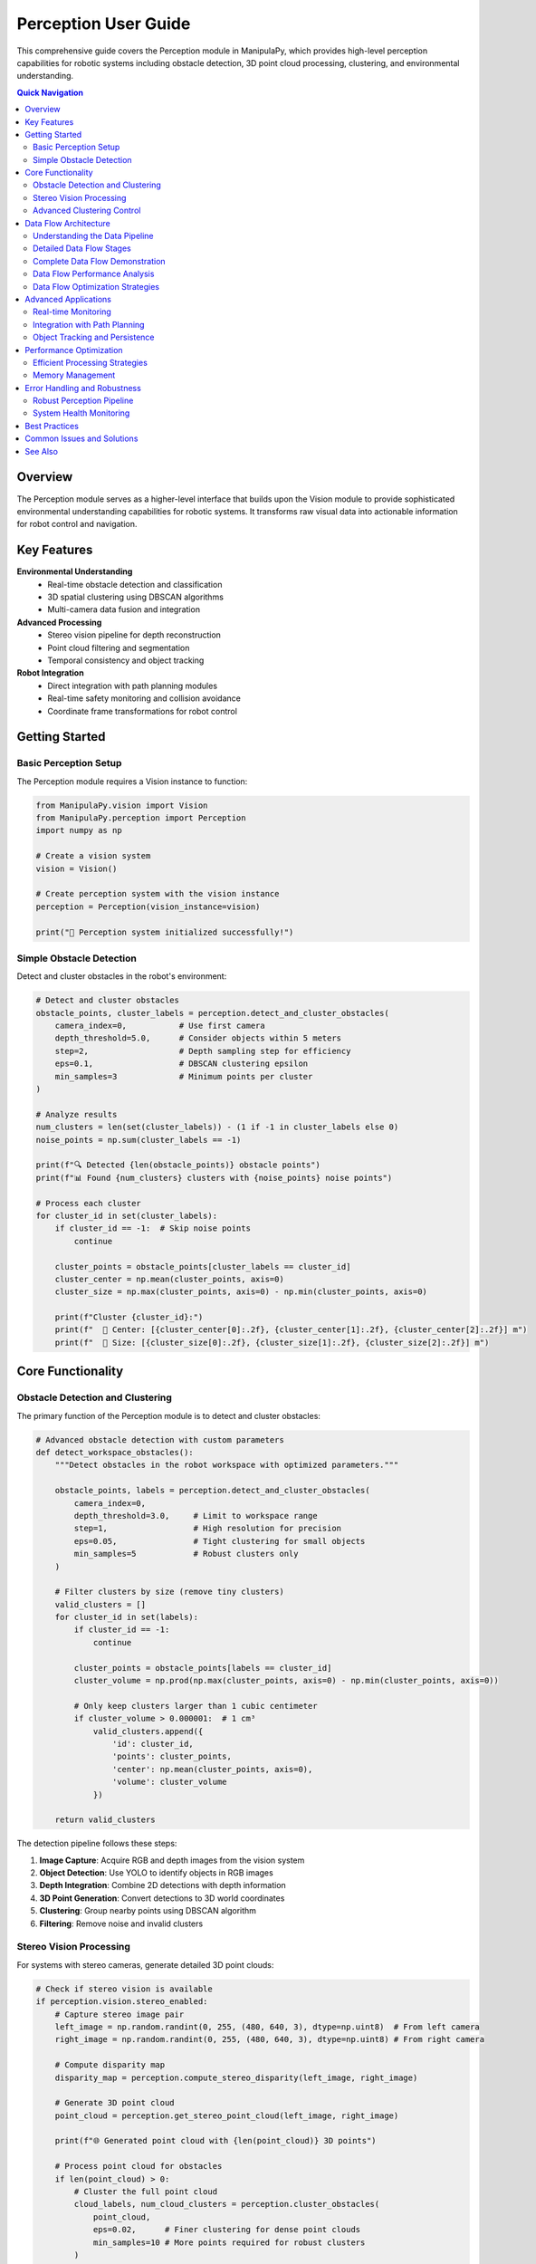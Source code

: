 Perception User Guide
====================

.. _user_guide_perception:

This comprehensive guide covers the Perception module in ManipulaPy, which provides high-level perception capabilities for robotic systems including obstacle detection, 3D point cloud processing, clustering, and environmental understanding.

.. contents:: **Quick Navigation**
   :local:
   :depth: 2

Overview
--------

The Perception module serves as a higher-level interface that builds upon the Vision module to provide sophisticated environmental understanding capabilities for robotic systems. It transforms raw visual data into actionable information for robot control and navigation.

.. raw:: html

   <div class="perception-hero">
      <div class="hero-content">
         <h3>🧠 Intelligent Scene Understanding</h3>
         <p>Transform raw camera data into meaningful environmental information for autonomous robotic decision-making.</p>
         
         <div class="capability-grid">
            <div class="capability">
               <span class="cap-icon">🔍</span>
               <strong>Object Detection</strong><br>
               YOLO-powered obstacle identification
            </div>
            <div class="capability">
               <span class="cap-icon">🌐</span>
               <strong>3D Clustering</strong><br>
               DBSCAN-based obstacle grouping
            </div>
            <div class="capability">
               <span class="cap-icon">👁️</span>
               <strong>Stereo Processing</strong><br>
               Point cloud generation and analysis
            </div>
            <div class="capability">
               <span class="cap-icon">🤖</span>
               <strong>Robot Integration</strong><br>
               Seamless planning and control integration
            </div>
         </div>
      </div>
   </div>

Key Features
------------

**Environmental Understanding**
  - Real-time obstacle detection and classification
  - 3D spatial clustering using DBSCAN algorithms
  - Multi-camera data fusion and integration

**Advanced Processing**
  - Stereo vision pipeline for depth reconstruction
  - Point cloud filtering and segmentation
  - Temporal consistency and object tracking

**Robot Integration**
  - Direct integration with path planning modules
  - Real-time safety monitoring and collision avoidance
  - Coordinate frame transformations for robot control

Getting Started
---------------

Basic Perception Setup
~~~~~~~~~~~~~~~~~~~~~

The Perception module requires a Vision instance to function:

.. code-block:: python

   from ManipulaPy.vision import Vision
   from ManipulaPy.perception import Perception
   import numpy as np
   
   # Create a vision system
   vision = Vision()
   
   # Create perception system with the vision instance
   perception = Perception(vision_instance=vision)
   
   print("🧠 Perception system initialized successfully!")

Simple Obstacle Detection
~~~~~~~~~~~~~~~~~~~~~~~~~

Detect and cluster obstacles in the robot's environment:

.. code-block:: python

   # Detect and cluster obstacles
   obstacle_points, cluster_labels = perception.detect_and_cluster_obstacles(
       camera_index=0,           # Use first camera
       depth_threshold=5.0,      # Consider objects within 5 meters
       step=2,                   # Depth sampling step for efficiency
       eps=0.1,                  # DBSCAN clustering epsilon
       min_samples=3             # Minimum points per cluster
   )
   
   # Analyze results
   num_clusters = len(set(cluster_labels)) - (1 if -1 in cluster_labels else 0)
   noise_points = np.sum(cluster_labels == -1)
   
   print(f"🔍 Detected {len(obstacle_points)} obstacle points")
   print(f"📊 Found {num_clusters} clusters with {noise_points} noise points")
   
   # Process each cluster
   for cluster_id in set(cluster_labels):
       if cluster_id == -1:  # Skip noise points
           continue
       
       cluster_points = obstacle_points[cluster_labels == cluster_id]
       cluster_center = np.mean(cluster_points, axis=0)
       cluster_size = np.max(cluster_points, axis=0) - np.min(cluster_points, axis=0)
       
       print(f"Cluster {cluster_id}:")
       print(f"  📍 Center: [{cluster_center[0]:.2f}, {cluster_center[1]:.2f}, {cluster_center[2]:.2f}] m")
       print(f"  📏 Size: [{cluster_size[0]:.2f}, {cluster_size[1]:.2f}, {cluster_size[2]:.2f}] m")

Core Functionality
------------------

Obstacle Detection and Clustering
~~~~~~~~~~~~~~~~~~~~~~~~~~~~~~~~~

The primary function of the Perception module is to detect and cluster obstacles:

.. code-block:: python

   # Advanced obstacle detection with custom parameters
   def detect_workspace_obstacles():
       """Detect obstacles in the robot workspace with optimized parameters."""
       
       obstacle_points, labels = perception.detect_and_cluster_obstacles(
           camera_index=0,
           depth_threshold=3.0,     # Limit to workspace range
           step=1,                  # High resolution for precision
           eps=0.05,                # Tight clustering for small objects
           min_samples=5            # Robust clusters only
       )
       
       # Filter clusters by size (remove tiny clusters)
       valid_clusters = []
       for cluster_id in set(labels):
           if cluster_id == -1:
               continue
           
           cluster_points = obstacle_points[labels == cluster_id]
           cluster_volume = np.prod(np.max(cluster_points, axis=0) - np.min(cluster_points, axis=0))
           
           # Only keep clusters larger than 1 cubic centimeter
           if cluster_volume > 0.000001:  # 1 cm³
               valid_clusters.append({
                   'id': cluster_id,
                   'points': cluster_points,
                   'center': np.mean(cluster_points, axis=0),
                   'volume': cluster_volume
               })
       
       return valid_clusters

The detection pipeline follows these steps:

1. **Image Capture**: Acquire RGB and depth images from the vision system
2. **Object Detection**: Use YOLO to identify objects in RGB images
3. **Depth Integration**: Combine 2D detections with depth information
4. **3D Point Generation**: Convert detections to 3D world coordinates
5. **Clustering**: Group nearby points using DBSCAN algorithm
6. **Filtering**: Remove noise and invalid clusters

Stereo Vision Processing
~~~~~~~~~~~~~~~~~~~~~~~

For systems with stereo cameras, generate detailed 3D point clouds:

.. code-block:: python

   # Check if stereo vision is available
   if perception.vision.stereo_enabled:
       # Capture stereo image pair
       left_image = np.random.randint(0, 255, (480, 640, 3), dtype=np.uint8)  # From left camera
       right_image = np.random.randint(0, 255, (480, 640, 3), dtype=np.uint8) # From right camera
       
       # Compute disparity map
       disparity_map = perception.compute_stereo_disparity(left_image, right_image)
       
       # Generate 3D point cloud
       point_cloud = perception.get_stereo_point_cloud(left_image, right_image)
       
       print(f"🌐 Generated point cloud with {len(point_cloud)} 3D points")
       
       # Process point cloud for obstacles
       if len(point_cloud) > 0:
           # Cluster the full point cloud
           cloud_labels, num_cloud_clusters = perception.cluster_obstacles(
               point_cloud, 
               eps=0.02,      # Finer clustering for dense point clouds
               min_samples=10 # More points required for robust clusters
           )
           
           print(f"☁️ Point cloud contains {num_cloud_clusters} distinct objects")
   else:
       print("⚠️ Stereo vision not enabled - using monocular detection")

Advanced Clustering Control
~~~~~~~~~~~~~~~~~~~~~~~~~~~

Fine-tune clustering parameters for different environments:

.. code-block:: python

   def adaptive_clustering(obstacle_points, environment_type="indoor"):
       """Adapt clustering parameters based on environment type."""
       
       if environment_type == "indoor":
           # Indoor environments: smaller objects, higher precision
           eps = 0.05
           min_samples = 3
       elif environment_type == "outdoor":
           # Outdoor environments: larger objects, more noise tolerance
           eps = 0.15
           min_samples = 8
       elif environment_type == "industrial":
           # Industrial settings: structured objects, medium precision
           eps = 0.08
           min_samples = 5
       else:
           # Default parameters
           eps = 0.1
           min_samples = 3
       
       labels, num_clusters = perception.cluster_obstacles(
           obstacle_points, 
           eps=eps, 
           min_samples=min_samples
       )
       
       return labels, num_clusters

Data Flow Architecture
--------------------

Understanding the Data Pipeline
~~~~~~~~~~~~~~~~~~~~~~~~~~~~~~

The Perception module processes data through a sophisticated pipeline that transforms raw sensor input into actionable robotic intelligence. Understanding this flow is crucial for effective system integration and troubleshooting.

.. raw:: html

   <div class="dataflow-diagram">
      <div class="flow-stage">
         <div class="stage-icon">📷</div>
         <h4>1. Sensor Input</h4>
         <p>RGB + Depth cameras capture raw visual data</p>
      </div>
      <div class="flow-arrow">→</div>
      <div class="flow-stage">
         <div class="stage-icon">🔍</div>
         <h4>2. Object Detection</h4>
         <p>YOLO identifies objects in RGB images</p>
      </div>
      <div class="flow-arrow">→</div>
      <div class="flow-stage">
         <div class="stage-icon">🌐</div>
         <h4>3. 3D Integration</h4>
         <p>Depth data creates 3D obstacle points</p>
      </div>
      <div class="flow-arrow">→</div>
      <div class="flow-stage">
         <div class="stage-icon">🧠</div>
         <h4>4. Clustering</h4>
         <p>DBSCAN groups related points</p>
      </div>
      <div class="flow-arrow">→</div>
      <div class="flow-stage">
         <div class="stage-icon">🤖</div>
         <h4>5. Robot Control</h4>
         <p>Obstacle data enables safe navigation</p>
      </div>
   </div>

Detailed Data Flow Stages
~~~~~~~~~~~~~~~~~~~~~~~~~

**Stage 1: Sensor Data Acquisition**

.. code-block:: python

   # Raw sensor data flow
   def trace_sensor_input():
       """Trace the initial data acquisition stage."""
       
       # Vision system captures multi-modal data
       rgb_image, depth_image = vision.capture_image(camera_index=0)
       
       print("📷 Sensor Input Stage:")
       print(f"  RGB Image: {rgb_image.shape} - {rgb_image.dtype}")
       print(f"  Depth Image: {depth_image.shape} - {depth_image.dtype}")
       print(f"  Depth Range: {np.min(depth_image):.2f}m to {np.max(depth_image):.2f}m")
       
       return rgb_image, depth_image

**Stage 2: Object Detection Processing**

.. code-block:: python

   def trace_object_detection(rgb_image):
       """Trace the object detection stage."""
       
       print("\n🔍 Object Detection Stage:")
       
       if perception.vision.yolo_model:
           # YOLO inference on RGB image
           results = perception.vision.yolo_model(rgb_image, conf=0.3)
           
           if results and results[0].boxes is not None:
               boxes = results[0].boxes
               print(f"  Detected Objects: {len(boxes)}")
               
               for i, box in enumerate(boxes):
                   x1, y1, x2, y2 = map(int, box.xyxy[0].tolist())
                   confidence = box.conf[0].item() if hasattr(box, 'conf') else 0.0
                   
                   print(f"    Object {i}: bbox=({x1},{y1},{x2},{y2}), conf={confidence:.2f}")
               
               return boxes
           else:
               print("  No objects detected")
               return []
       else:
           print("  YOLO model not available")
           return []

**Stage 3: 3D Point Generation**

.. code-block:: python

   def trace_3d_integration(boxes, depth_image, camera_index=0):
       """Trace the 3D point generation stage."""
       
       print("\n🌐 3D Integration Stage:")
       
       # Camera intrinsics for unprojection
       intrinsics = perception.vision.cameras[camera_index]["intrinsic_matrix"]
       fx, fy = intrinsics[0, 0], intrinsics[1, 1]
       cx, cy = intrinsics[0, 2], intrinsics[1, 2]
       
       points_3d = []
       
       for i, box in enumerate(boxes):
           x1, y1, x2, y2 = map(int, box.xyxy[0].tolist())
           
           # Extract depth in bounding box
           depth_roi = depth_image[y1:y2, x1:x2]
           valid_depths = depth_roi[depth_roi > 0]
           
           if len(valid_depths) > 0:
               median_depth = np.median(valid_depths)
               
               # Convert 2D detection to 3D point
               center_x, center_y = (x1 + x2) // 2, (y1 + y2) // 2
               
               # Unproject to 3D using camera model
               x_3d = (center_x - cx) * median_depth / fx
               y_3d = (center_y - cy) * median_depth / fy
               z_3d = median_depth
               
               point_3d = np.array([x_3d, y_3d, z_3d])
               points_3d.append(point_3d)
               
               print(f"  Object {i} → 3D Point: [{x_3d:.3f}, {y_3d:.3f}, {z_3d:.3f}]m")
       
       return np.array(points_3d) if points_3d else np.empty((0, 3))

**Stage 4: Clustering and Segmentation**

.. code-block:: python

   def trace_clustering(points_3d, eps=0.1, min_samples=3):
       """Trace the clustering stage."""
       
       print("\n🧠 Clustering Stage:")
       
       if len(points_3d) == 0:
           print("  No points to cluster")
           return np.array([]), 0
       
       from sklearn.cluster import DBSCAN
       
       # Apply DBSCAN clustering
       dbscan = DBSCAN(eps=eps, min_samples=min_samples)
       labels = dbscan.fit_predict(points_3d)
       
       # Analyze clustering results
       unique_labels = set(labels)
       num_clusters = len(unique_labels) - (1 if -1 in unique_labels else 0)
       noise_points = np.sum(labels == -1)
       
       print(f"  Clustering Parameters: eps={eps}, min_samples={min_samples}")
       print(f"  Results: {num_clusters} clusters, {noise_points} noise points")
       
       # Detailed cluster analysis
       for cluster_id in unique_labels:
           if cluster_id == -1:
               continue
           
           cluster_points = points_3d[labels == cluster_id]
           cluster_center = np.mean(cluster_points, axis=0)
           cluster_spread = np.std(cluster_points, axis=0)
           
           print(f"    Cluster {cluster_id}:")
           print(f"      Points: {len(cluster_points)}")
           print(f"      Center: [{cluster_center[0]:.3f}, {cluster_center[1]:.3f}, {cluster_center[2]:.3f}]m")
           print(f"      Spread: [{cluster_spread[0]:.3f}, {cluster_spread[1]:.3f}, {cluster_spread[2]:.3f}]m")
       
       return labels, num_clusters

**Stage 5: Robot Integration Data**

.. code-block:: python

   def trace_robot_integration(points_3d, labels):
       """Trace how perception data integrates with robot control."""
       
       print("\n🤖 Robot Integration Stage:")
       
       # Transform to robot base frame (example transformation)
       def camera_to_robot_transform(points):
           """Transform points from camera frame to robot base frame."""
           # Example: camera mounted 0.5m above robot base, looking forward
           T_camera_to_robot = np.array([
               [0, 0, 1, 0.5],      # Camera X → Robot Z (forward)
               [-1, 0, 0, 0],       # Camera Y → Robot -X (left) 
               [0, -1, 0, 0.5],     # Camera Z → Robot -Y (up)
               [0, 0, 0, 1]
           ])
           
           # Convert points to homogeneous coordinates
           points_homo = np.column_stack([points, np.ones(len(points))])
           
           # Apply transformation
           points_robot = (T_camera_to_robot @ points_homo.T).T[:, :3]
           
           return points_robot
       
       if len(points_3d) > 0:
           # Transform to robot frame
           points_robot = camera_to_robot_transform(points_3d)
           
           print(f"  Coordinate Transformation: Camera → Robot Base Frame")
           print(f"  Original points (camera frame): {len(points_3d)}")
           print(f"  Transformed points (robot frame): {len(points_robot)}")
           
           # Generate obstacle data for path planning
           obstacles_for_planning = []
           
           for cluster_id in set(labels):
               if cluster_id == -1:  # Skip noise
                   continue
               
               cluster_points = points_robot[labels == cluster_id]
               
               # Create obstacle representation
               obstacle = {
                   'id': cluster_id,
                   'center': np.mean(cluster_points, axis=0),
                   'radius': np.max(np.linalg.norm(
                       cluster_points - np.mean(cluster_points, axis=0), axis=1
                   )) + 0.05,  # Add 5cm safety margin
                   'points': cluster_points,
                   'confidence': len(cluster_points) / len(points_3d)  # Relative size
               }
               
               obstacles_for_planning.append(obstacle)
               
               print(f"    Obstacle {cluster_id}:")
               print(f"      Center (robot frame): [{obstacle['center'][0]:.3f}, "
                     f"{obstacle['center'][1]:.3f}, {obstacle['center'][2]:.3f}]m")
               print(f"      Safety radius: {obstacle['radius']:.3f}m")
               print(f"      Confidence: {obstacle['confidence']:.2f}")
           
           return obstacles_for_planning
       else:
           print("  No obstacles to process for robot integration")
           return []

Complete Data Flow Demonstration
~~~~~~~~~~~~~~~~~~~~~~~~~~~~~~~

.. code-block:: python

   def demonstrate_complete_dataflow():
       """Demonstrate the complete perception data flow pipeline."""
       
       print("🔄 COMPLETE PERCEPTION DATA FLOW DEMONSTRATION")
       print("=" * 60)
       
       # Stage 1: Sensor Input
       rgb_image, depth_image = trace_sensor_input()
       
       # Stage 2: Object Detection  
       detected_boxes = trace_object_detection(rgb_image)
       
       # Stage 3: 3D Integration
       points_3d = trace_3d_integration(detected_boxes, depth_image)
       
       # Stage 4: Clustering
       labels, num_clusters = trace_clustering(points_3d)
       
       # Stage 5: Robot Integration
       robot_obstacles = trace_robot_integration(points_3d, labels)
       
       # Summary
       print("\n📊 PIPELINE SUMMARY:")
       print(f"  Raw Images Processed: 2 (RGB + Depth)")
       print(f"  Objects Detected: {len(detected_boxes)}")
       print(f"  3D Points Generated: {len(points_3d)}")
       print(f"  Clusters Formed: {num_clusters}")
       print(f"  Robot Obstacles: {len(robot_obstacles)}")
       
       return {
           'rgb_image': rgb_image,
           'depth_image': depth_image,
           'detected_boxes': detected_boxes,
           'points_3d': points_3d,
           'labels': labels,
           'robot_obstacles': robot_obstacles
       }

Data Flow Performance Analysis
~~~~~~~~~~~~~~~~~~~~~~~~~~~~~

.. code-block:: python

   import time
   from collections import defaultdict
   
   class DataFlowProfiler:
       """Profile the performance of each stage in the data flow."""
       
       def __init__(self):
           self.stage_times = defaultdict(list)
           self.stage_data_sizes = defaultdict(list)
       
       def profile_complete_pipeline(self, num_runs=10):
           """Profile the complete pipeline over multiple runs."""
           
           print(f"\n⏱️ PROFILING DATA FLOW PIPELINE ({num_runs} runs)")
           print("=" * 50)
           
           for run in range(num_runs):
               pipeline_start = time.time()
               
               # Stage 1: Sensor Input
               stage_start = time.time()
               rgb_image, depth_image = perception.vision.capture_image()
               stage_time = time.time() - stage_start
               self.stage_times['sensor_input'].append(stage_time)
               self.stage_data_sizes['sensor_input'].append(
                   rgb_image.nbytes + depth_image.nbytes if rgb_image is not None else 0
               )
               
               if rgb_image is None:
                   continue
               
               # Stage 2: Object Detection
               stage_start = time.time()
               obstacles, labels = perception.detect_and_cluster_obstacles()
               stage_time = time.time() - stage_start
               self.stage_times['detection_clustering'].append(stage_time)
               self.stage_data_sizes['detection_clustering'].append(
                   obstacles.nbytes + labels.nbytes if len(obstacles) > 0 else 0
               )
               
               # Stage 3: Robot Integration (simulated)
               stage_start = time.time()
               # Simulate coordinate transformation and obstacle processing
               if len(obstacles) > 0:
                   processed_obstacles = self._simulate_robot_integration(obstacles, labels)
               else:
                   processed_obstacles = []
               stage_time = time.time() - stage_start
               self.stage_times['robot_integration'].append(stage_time)
               self.stage_data_sizes['robot_integration'].append(
                   len(processed_obstacles) * 64  # Estimated bytes per obstacle
               )
               
               total_time = time.time() - pipeline_start
               self.stage_times['total_pipeline'].append(total_time)
               
               if (run + 1) % 5 == 0:
                   print(f"  Completed {run + 1}/{num_runs} runs...")
           
           self._print_performance_report()
       
       def _simulate_robot_integration(self, obstacles, labels):
           """Simulate robot integration processing."""
           processed = []
           for cluster_id in set(labels):
               if cluster_id != -1:
                   cluster_points = obstacles[labels == cluster_id]
                   processed.append({
                       'center': np.mean(cluster_points, axis=0),
                       'radius': np.max(np.linalg.norm(
                           cluster_points - np.mean(cluster_points, axis=0), axis=1
                       ))
                   })
           return processed
       
       def _print_performance_report(self):
           """Print detailed performance analysis."""
           
           print("\n📈 PERFORMANCE ANALYSIS:")
           print("-" * 40)
           
           for stage_name, times in self.stage_times.items():
               if len(times) > 0:
                   avg_time = np.mean(times) * 1000  # Convert to milliseconds
                   std_time = np.std(times) * 1000
                   max_time = np.max(times) * 1000
                   min_time = np.min(times) * 1000
                   
                   avg_size = np.mean(self.stage_data_sizes[stage_name]) / 1024  # KB
                   
                   print(f"\n{stage_name.replace('_', ' ').title()}:")
                   print(f"  Average Time: {avg_time:.2f} ± {std_time:.2f} ms")
                   print(f"  Range: {min_time:.2f} - {max_time:.2f} ms")
                   print(f"  Average Data Size: {avg_size:.1f} KB")
                   
                   if stage_name != 'total_pipeline':
                       percentage = (avg_time / (np.mean(self.stage_times['total_pipeline']) * 1000)) * 100
                       print(f"  Pipeline Percentage: {percentage:.1f}%")
       
       def get_bottlenecks(self):
           """Identify performance bottlenecks."""
           
           bottlenecks = []
           total_avg = np.mean(self.stage_times['total_pipeline']) * 1000
           
           for stage_name, times in self.stage_times.items():
               if stage_name != 'total_pipeline' and len(times) > 0:
                   avg_time = np.mean(times) * 1000
                   percentage = (avg_time / total_avg) * 100
                   
                   if percentage > 30:  # More than 30% of total time
                       bottlenecks.append({
                           'stage': stage_name,
                           'time_ms': avg_time,
                           'percentage': percentage
                       })
           
           return sorted(bottlenecks, key=lambda x: x['percentage'], reverse=True)

Data Flow Optimization Strategies
~~~~~~~~~~~~~~~~~~~~~~~~~~~~~~~~~

.. code-block:: python

   def optimize_data_flow():
       """Demonstrate data flow optimization techniques."""
       
       print("\n🚀 DATA FLOW OPTIMIZATION STRATEGIES")
       print("=" * 45)
       
       # Strategy 1: Reduce data resolution for speed
       print("\n1. Resolution Optimization:")
       
       def downsample_for_speed(rgb_image, depth_image, factor=2):
           """Downsample images to reduce processing time."""
           if rgb_image is not None:
               h, w = rgb_image.shape[:2]
               new_h, new_w = h // factor, w // factor
               
               rgb_small = cv2.resize(rgb_image, (new_w, new_h))
               depth_small = cv2.resize(depth_image, (new_w, new_h))
               
               print(f"  Original: {w}x{h} → Downsampled: {new_w}x{new_h}")
               print(f"  Data reduction: {((w*h - new_w*new_h)/(w*h)*100):.1f}%")
               
               return rgb_small, depth_small
           return None, None
       
       # Strategy 2: Region of Interest (ROI) processing
       print("\n2. ROI-based Processing:")
       
       def process_roi_only(rgb_image, depth_image, roi_bounds):
           """Process only a region of interest."""
           x1, y1, x2, y2 = roi_bounds
           
           if rgb_image is not None:
               rgb_roi = rgb_image[y1:y2, x1:x2]
               depth_roi = depth_image[y1:y2, x1:x2]
               
               total_pixels = rgb_image.shape[0] * rgb_image.shape[1]
               roi_pixels = (y2-y1) * (x2-x1)
               reduction = ((total_pixels - roi_pixels) / total_pixels) * 100
               
               print(f"  ROI: ({x1},{y1}) to ({x2},{y2})")
               print(f"  Processing reduction: {reduction:.1f}%")
               
               return rgb_roi, depth_roi
           return None, None
       
       # Strategy 3: Temporal filtering
       print("\n3. Temporal Filtering:")
       
       class TemporalFilter:
           """Filter obstacles over time to reduce noise."""
           
           def __init__(self, history_size=5, stability_threshold=0.3):
               self.obstacle_history = deque(maxlen=history_size)
               self.stability_threshold = stability_threshold
           
           def filter_obstacles(self, current_obstacles):
               """Apply temporal filtering to obstacles."""
               self.obstacle_history.append(current_obstacles)
               
               if len(self.obstacle_history) < 3:
                   return current_obstacles  # Need more history
               
               # Find stable obstacles (present in multiple frames)
               stable_obstacles = []
               
               for obstacle in current_obstacles:
                   stability_count = 0
                   
                   for past_obstacles in list(self.obstacle_history)[:-1]:
                       for past_obstacle in past_obstacles:
                           distance = np.linalg.norm(obstacle - past_obstacle)
                           if distance < self.stability_threshold:
                               stability_count += 1
                               break
                   
                   stability_ratio = stability_count / (len(self.obstacle_history) - 1)
                   if stability_ratio > 0.5:  # Present in >50% of recent frames
                       stable_obstacles.append(obstacle)
               
               print(f"    Temporal filtering: {len(current_obstacles)} → {len(stable_obstacles)} obstacles")
               return np.array(stable_obstacles) if stable_obstacles else np.empty((0, 3))


Advanced Applications
--------------------

Real-time Monitoring
~~~~~~~~~~~~~~~~~~~

Set up continuous environmental monitoring:

.. code-block:: python

   import time
   import threading
   from collections import deque
   
   class EnvironmentMonitor:
       """Real-time environment monitoring system."""
       
       def __init__(self, perception_system, update_rate=10):
           self.perception = perception_system
           self.update_rate = update_rate  # Hz
           self.obstacle_history = deque(maxlen=100)
           self.monitoring = False
           self.monitor_thread = None
       
       def start_monitoring(self):
           """Start the monitoring thread."""
           self.monitoring = True
           self.monitor_thread = threading.Thread(target=self._monitor_loop)
           self.monitor_thread.start()
           print("🔄 Environment monitoring started")
       
       def stop_monitoring(self):
           """Stop the monitoring thread."""
           self.monitoring = False
           if self.monitor_thread:
               self.monitor_thread.join()
           print("⏹️ Environment monitoring stopped")
       
       def _monitor_loop(self):
           """Main monitoring loop."""
           while self.monitoring:
               start_time = time.time()
               
               try:
                   # Detect current obstacles
                   obstacles, labels = self.perception.detect_and_cluster_obstacles()
                   
                   # Store in history
                   timestamp = time.time()
                   self.obstacle_history.append({
                       'timestamp': timestamp,
                       'obstacles': obstacles,
                       'labels': labels,
                       'num_clusters': len(set(labels)) - (1 if -1 in labels else 0)
                   })
                   
                   # Check for significant changes
                   if len(self.obstacle_history) > 1:
                       prev_count = self.obstacle_history[-2]['num_clusters']
                       curr_count = self.obstacle_history[-1]['num_clusters']
                       
                       if abs(curr_count - prev_count) > 1:
                           print(f"⚠️ Environment change detected: {prev_count} → {curr_count} clusters")
               
               except Exception as e:
                   print(f"❌ Monitoring error: {e}")
               
               # Maintain update rate
               elapsed = time.time() - start_time
               sleep_time = max(0, 1.0/self.update_rate - elapsed)
               time.sleep(sleep_time)
       
       def get_current_environment(self):
           """Get the latest environment state."""
           if self.obstacle_history:
               return self.obstacle_history[-1]
           return None
   
   # Usage
   monitor = EnvironmentMonitor(perception, update_rate=5)  # 5 Hz monitoring
   monitor.start_monitoring()
   
   # Let it run for a while
   time.sleep(10)
   
   # Check current state
   current_env = monitor.get_current_environment()
   if current_env:
       print(f"🌍 Current environment: {current_env['num_clusters']} clusters detected")
   
   monitor.stop_monitoring()

Integration with Path Planning
~~~~~~~~~~~~~~~~~~~~~~~~~~~~~

Use perception data for safe robot navigation:

.. code-block:: python

   from ManipulaPy.path_planning import TrajectoryPlanning
   
   def plan_safe_trajectory(perception_system, robot, dynamics, start_config, goal_config):
       """Plan a trajectory that avoids detected obstacles."""
       
       # Get current obstacle configuration
       obstacle_points, labels = perception_system.detect_and_cluster_obstacles(
           depth_threshold=2.0,  # Only consider nearby obstacles
           eps=0.1,
           min_samples=5
       )
       
       # Extract cluster centers as obstacles for planning
       obstacles = []
       for cluster_id in set(labels):
           if cluster_id == -1:  # Skip noise
               continue
           
           cluster_points = obstacle_points[labels == cluster_id]
           cluster_center = np.mean(cluster_points, axis=0)
           cluster_radius = np.max(np.linalg.norm(cluster_points - cluster_center, axis=1))
           
           obstacles.append({
               'center': cluster_center,
               'radius': cluster_radius + 0.1  # Add safety margin
           })
       
       print(f"🚧 Planning around {len(obstacles)} obstacles")
       
       # Create trajectory planner
       joint_limits = [(-np.pi, np.pi)] * len(start_config)
       planner = TrajectoryPlanning(robot, "robot.urdf", dynamics, joint_limits)
       
       # Generate collision-free trajectory
       trajectory = planner.joint_trajectory(
           thetastart=start_config,
           thetaend=goal_config,
           Tf=5.0,
           N=100,
           method=5  # Quintic time scaling
       )
       
       return trajectory, obstacles

Object Tracking and Persistence
~~~~~~~~~~~~~~~~~~~~~~~~~~~~~~~

Track objects over time for consistent identification:

.. code-block:: python

   class ObjectTracker:
       """Simple object tracking based on position proximity."""
       
       def __init__(self, max_distance=0.2, max_age=10):
           self.tracked_objects = []
           self.max_distance = max_distance  # Maximum distance for association
           self.max_age = max_age  # Maximum age before removing track
           self.next_id = 0
       
       def update(self, new_detections):
           """Update tracker with new detections."""
           # Age existing tracks
           for track in self.tracked_objects:
               track['age'] += 1
           
           # Associate new detections with existing tracks
           unmatched_detections = []
           
           for detection in new_detections:
               best_match = None
               best_distance = float('inf')
               
               for track in self.tracked_objects:
                   distance = np.linalg.norm(detection - track['position'])
                   if distance < self.max_distance and distance < best_distance:
                       best_match = track
                       best_distance = distance
               
               if best_match:
                   # Update existing track
                   best_match['position'] = detection
                   best_match['age'] = 0
               else:
                   # Create new track
                   unmatched_detections.append(detection)
           
           # Add new tracks
           for detection in unmatched_detections:
               self.tracked_objects.append({
                   'id': self.next_id,
                   'position': detection,
                   'age': 0
               })
               self.next_id += 1
           
           # Remove old tracks
           self.tracked_objects = [
               track for track in self.tracked_objects 
               if track['age'] < self.max_age
           ]
           
           return self.tracked_objects
   
   # Usage with perception system
   tracker = ObjectTracker()
   
   for frame in range(100):  # Process 100 frames
       # Get current detections
       obstacles, labels = perception.detect_and_cluster_obstacles()
       
       # Extract cluster centers
       detections = []
       for cluster_id in set(labels):
           if cluster_id != -1:
               cluster_points = obstacles[labels == cluster_id]
               center = np.mean(cluster_points, axis=0)
               detections.append(center)
       
       # Update tracker
       tracked_objects = tracker.update(detections)
       
       print(f"Frame {frame}: {len(tracked_objects)} tracked objects")

Performance Optimization
------------------------

Efficient Processing Strategies
~~~~~~~~~~~~~~~~~~~~~~~~~~~~~~

.. code-block:: python

   def optimized_perception_pipeline(perception_system, quality_level="medium"):
       """Optimized perception pipeline with adjustable quality levels."""
       
       if quality_level == "high":
           # High quality: full resolution, tight clustering
           params = {
               'depth_threshold': 5.0,
               'step': 1,
               'eps': 0.05,
               'min_samples': 5
           }
       elif quality_level == "medium":
           # Medium quality: balanced performance
           params = {
               'depth_threshold': 3.0,
               'step': 2,
               'eps': 0.1,
               'min_samples': 3
           }
       else:  # low quality
           # Low quality: fast processing
           params = {
               'depth_threshold': 2.0,
               'step': 4,
               'eps': 0.15,
               'min_samples': 2
           }
       
       # Execute detection with optimized parameters
       obstacles, labels = perception_system.detect_and_cluster_obstacles(**params)
       
       return obstacles, labels

Memory Management
~~~~~~~~~~~~~~~~

.. code-block:: python

   def memory_efficient_processing(perception_system, batch_size=10):
       """Process perception data in batches to manage memory usage."""
       
       results = []
       
       for batch in range(batch_size):
           # Process one frame
           obstacles, labels = perception_system.detect_and_cluster_obstacles()
           
           # Store only essential information
           frame_result = {
               'timestamp': time.time(),
               'num_obstacles': len(obstacles),
               'num_clusters': len(set(labels)) - (1 if -1 in labels else 0),
               'cluster_centers': []
           }
           
           # Extract cluster centers only (not all points)
           for cluster_id in set(labels):
               if cluster_id != -1:
                   cluster_points = obstacles[labels == cluster_id]
                   center = np.mean(cluster_points, axis=0)
                   frame_result['cluster_centers'].append(center.tolist())
           
           results.append(frame_result)
           
           # Clean up large arrays
           del obstacles, labels
       
       return results

Error Handling and Robustness
-----------------------------

Robust Perception Pipeline
~~~~~~~~~~~~~~~~~~~~~~~~~~

.. code-block:: python

   def robust_perception_pipeline(perception_system, max_retries=3):
       """Robust perception pipeline with error handling and retries."""
       
       for attempt in range(max_retries):
           try:
               # Attempt to detect obstacles
               obstacles, labels = perception_system.detect_and_cluster_obstacles()
               
               # Validate results
               if obstacles is None or len(obstacles) == 0:
                   print(f"⚠️ No obstacles detected on attempt {attempt + 1}")
                   if attempt < max_retries - 1:
                       time.sleep(0.1)  # Brief pause before retry
                       continue
                   else:
                       print("❌ No valid obstacles detected after all retries")
                       return np.empty((0, 3)), np.array([])
               
               # Check for reasonable number of clusters
               num_clusters = len(set(labels)) - (1 if -1 in labels else 0)
               if num_clusters > 50:  # Suspiciously high number
                   print(f"⚠️ Detected {num_clusters} clusters - may indicate noisy data")
               
               print(f"✅ Successfully detected {len(obstacles)} points in {num_clusters} clusters")
               return obstacles, labels
               
           except RuntimeError as e:
               print(f"❌ Runtime error on attempt {attempt + 1}: {e}")
               if attempt < max_retries - 1:
                   time.sleep(0.1)
               else:
                   print("❌ All attempts failed")
                   raise
           
           except Exception as e:
               print(f"❌ Unexpected error on attempt {attempt + 1}: {e}")
               if attempt < max_retries - 1:
                   time.sleep(0.1)
               else:
                   print("❌ All attempts failed")
                   raise
       
       return np.empty((0, 3)), np.array([])

System Health Monitoring
~~~~~~~~~~~~~~~~~~~~~~~

.. code-block:: python

   class PerceptionHealthMonitor:
       """Monitor the health and performance of the perception system."""
       
       def __init__(self, perception_system):
           self.perception = perception_system
           self.stats = {
               'successful_detections': 0,
               'failed_detections': 0,
               'average_processing_time': 0.0,
               'processing_times': deque(maxlen=100)
           }
       
       def monitored_detection(self, **kwargs):
           """Perform detection with health monitoring."""
           start_time = time.time()
           
           try:
               obstacles, labels = self.perception.detect_and_cluster_obstacles(**kwargs)
               
               # Record success
               self.stats['successful_detections'] += 1
               processing_time = time.time() - start_time
               self.stats['processing_times'].append(processing_time)
               self.stats['average_processing_time'] = np.mean(self.stats['processing_times'])
               
               return obstacles, labels
               
           except Exception as e:
               # Record failure
               self.stats['failed_detections'] += 1
               print(f"❌ Detection failed: {e}")
               raise
       
       def get_health_report(self):
           """Generate a health report."""
           total_attempts = self.stats['successful_detections'] + self.stats['failed_detections']
           success_rate = (self.stats['successful_detections'] / max(1, total_attempts)) * 100
           
           report = {
               'success_rate': success_rate,
               'total_attempts': total_attempts,
               'average_processing_time': self.stats['average_processing_time'],
               'status': 'healthy' if success_rate > 90 else 'degraded' if success_rate > 70 else 'critical'
           }
           
           return report

Best Practices
--------------

1. **Environment Adaptation**
   - Adjust clustering parameters based on environment type
   - Use appropriate depth thresholds for workspace size
   - Consider lighting conditions and camera placement

2. **Performance Optimization**
   - Balance detection quality with processing speed
   - Use appropriate step sizes for depth sampling
   - Implement frame skipping for real-time applications

3. **Robustness**
   - Always validate detection results before use
   - Implement proper error handling and recovery
   - Use temporal filtering to reduce noise

4. **Integration**
   - Coordinate perception timing with control loops
   - Transform coordinates to robot base frame
   - Validate obstacle data before path planning

5. **Maintenance**
   - Monitor system performance regularly
   - Log detection statistics for analysis
   - Update clustering parameters based on performance

Common Issues and Solutions
--------------------------

**Issue: Too many small clusters detected**

.. code-block:: python

   # Solution: Increase min_samples parameter
   obstacles, labels = perception.detect_and_cluster_obstacles(
       eps=0.1,
       min_samples=8  # Increase from default 3 to 8
   )

**Issue: Large objects split into multiple clusters**

.. code-block:: python

   # Solution: Increase eps parameter
   obstacles, labels = perception.detect_and_cluster_obstacles(
       eps=0.2,  # Increase from default 0.1 to 0.2
       min_samples=3
   )

**Issue: Poor stereo reconstruction**

.. code-block:: python

   # Solution: Check stereo configuration and calibration
   if perception.vision.stereo_enabled:
       # Verify stereo cameras are properly calibrated
       perception.vision.compute_stereo_rectification_maps()
   else:
       print("Stereo not enabled - check stereo_configs")

See Also
--------

- :doc:`../api/perception` - Complete Perception API reference
- :doc:`/user_guide/vision` - Vision module user guide  
- :doc:`Trajectory_Planning` - Path planning integration
- :doc:`../tutorials/index` - Perception tutorials and examples

.. raw:: html

   <style>
   .perception-hero {
      background: linear-gradient(135deg, #667eea 0%, #764ba2 100%);
      color: white;
      padding: 2rem;
      border-radius: 12px;
      margin: 2rem 0;
      text-align: center;
   }
   1
   .perception-hero h3 {
      margin-top: 0;
      font-size: 1.8rem;
   }
   
   .capability-grid {
      display: grid;
      grid-template-columns: repeat(auto-fit, minmax(200px, 1fr));
      gap: 1rem;
      margin-top: 1.5rem;
   }
   
   .capability {
      background: rgba(255,255,255,0.1);
      padding: 1rem;
      border-radius: 8px;
      text-align: center;
   }
   
   .cap-icon {
      font-size: 2rem;
      display: block;
      margin-bottom: 0.5rem;
   }
   </style>